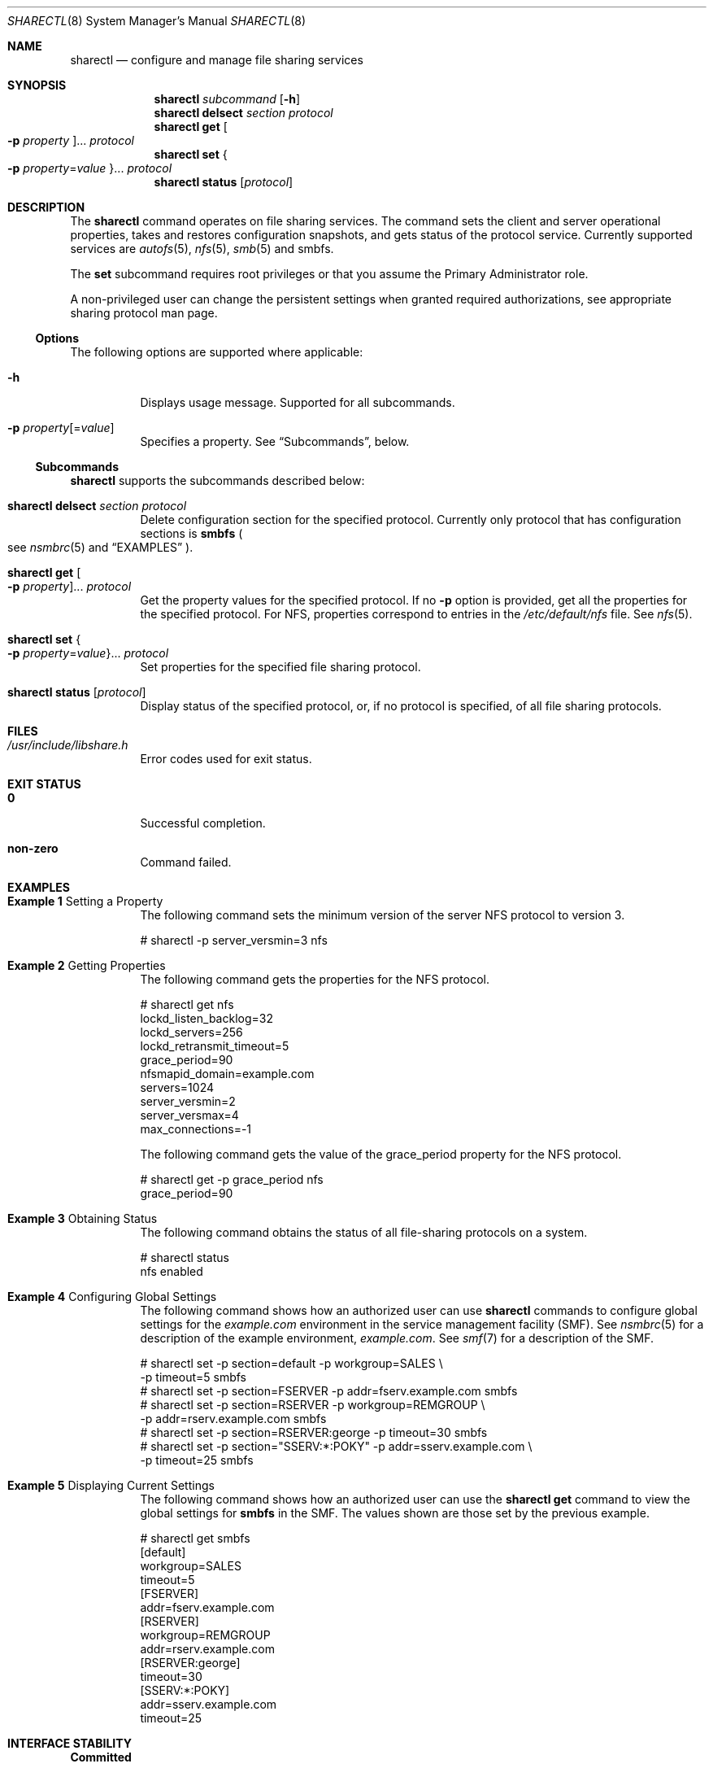 .\"
.\" The contents of this file are subject to the terms of the
.\" Common Development and Distribution License (the "License").
.\" You may not use this file except in compliance with the License.
.\"
.\" You can obtain a copy of the license at usr/src/OPENSOLARIS.LICENSE
.\" or http://www.opensolaris.org/os/licensing.
.\" See the License for the specific language governing permissions
.\" and limitations under the License.
.\"
.\" When distributing Covered Code, include this CDDL HEADER in each
.\" file and include the License file at usr/src/OPENSOLARIS.LICENSE.
.\" If applicable, add the following below this CDDL HEADER, with the
.\" fields enclosed by brackets "[]" replaced with your own identifying
.\" information: Portions Copyright [yyyy] [name of copyright owner]
.\"
.\"
.\" Copyright (c) 2007, Sun Microsystems, Inc. All Rights Reserved
.\" Copyright 2016 Nexenta Systems, Inc.
.\"
.Dd November 22, 2021
.Dt SHARECTL 8
.Os
.Sh NAME
.Nm sharectl
.Nd configure and manage file sharing services
.Sh SYNOPSIS
.Nm
.Ar subcommand
.Op Fl h
.Nm
.Cm delsect
.Ar section protocol
.Nm
.Cm get
.Oo Fl p Ar property Oc Ns ...
.Ar protocol
.Nm
.Cm set
.Bro Fl p Ar property Ns = Ns Ar value Brc Ns ...
.Ar protocol
.Nm
.Cm status
.Op Ar protocol
.Sh DESCRIPTION
The
.Nm
command operates on file sharing services.
The command sets the client and server operational properties, takes and
restores configuration snapshots, and gets status of the protocol service.
Currently supported services are
.Xr autofs 5 ,
.Xr nfs 5 ,
.Xr smb 5
and smbfs.
.Pp
The
.Cm set
subcommand requires root privileges or that you assume the Primary Administrator
role.
.Pp
A non-privileged user can change the persistent settings when granted required
authorizations, see appropriate sharing protocol man page.
.Ss Options
The following options are supported where applicable:
.Bl -tag -width Ds
.It Fl h
Displays usage message.
Supported for all subcommands.
.It Fl p Ar property Ns Op = Ns Ar value
Specifies a property.
See
.Sx Subcommands ,
below.
.El
.Ss Subcommands
.Nm
supports the subcommands described below:
.Bl -tag -width Ds
.It Xo
.Nm
.Cm delsect
.Ar section protocol
.Xc
Delete configuration section for the specified protocol.
Currently only protocol that has configuration sections is
.Nm smbfs
.Po see
.Xr nsmbrc 5
and
.Sx EXAMPLES
.Pc .
.It Xo
.Nm
.Cm get
.Oo Fl p Ar property Oc Ns ...
.Ar protocol
.Xc
Get the property values for the specified protocol.
If no
.Fl p
option is provided, get all the properties for the specified protocol.
For NFS, properties correspond to entries in the
.Pa /etc/default/nfs
file.
See
.Xr nfs 5 .
.It Xo
.Nm
.Cm set
.Bro Fl p Ar property Ns = Ns Ar value Brc Ns ...
.Ar protocol
.Xc
Set properties for the specified file sharing protocol.
.It Xo
.Nm
.Cm status
.Op Ar protocol
.Xc
Display status of the specified protocol, or, if no protocol is specified, of
all file sharing protocols.
.El
.Sh FILES
.Bl -tag -width Ds
.It Pa /usr/include/libshare.h
Error codes used for exit status.
.El
.Sh EXIT STATUS
.Bl -tag -width Ds
.It Sy 0
Successful completion.
.It Sy non-zero
Command failed.
.El
.Sh EXAMPLES
.Bl -tag -width Ds
.It Sy Example 1 No Setting a Property
The following command sets the minimum version of the server NFS protocol to
version 3.
.Bd -literal
# sharectl -p server_versmin=3 nfs
.Ed
.It Sy Example 2 No Getting Properties
The following command gets the properties for the NFS protocol.
.Bd -literal
# sharectl get nfs
lockd_listen_backlog=32
lockd_servers=256
lockd_retransmit_timeout=5
grace_period=90
nfsmapid_domain=example.com
servers=1024
server_versmin=2
server_versmax=4
max_connections=-1
.Ed
.Pp
The following command gets the value of the grace_period property for the NFS
protocol.
.Bd -literal
# sharectl get -p grace_period nfs
grace_period=90
.Ed
.It Sy Example 3 No Obtaining Status
The following command obtains the status of all file-sharing protocols on a
system.
.Bd -literal
# sharectl status
nfs      enabled
.Ed
.It Sy Example 4 No Configuring Global Settings
The following command shows how an authorized user can use
.Nm
commands to configure global settings for the
.Pa example.com
environment in the service management facility
.Pq SMF .
See
.Xr nsmbrc 5
for a description of the example environment,
.Pa example.com .
See
.Xr smf 7
for a description of the SMF.
.Bd -literal
# sharectl set -p section=default -p workgroup=SALES \e
  -p timeout=5 smbfs
# sharectl set -p section=FSERVER -p addr=fserv.example.com smbfs
# sharectl set -p section=RSERVER -p workgroup=REMGROUP \e
  -p addr=rserv.example.com smbfs
# sharectl set -p section=RSERVER:george -p timeout=30 smbfs
# sharectl set -p section="SSERV:*:POKY" -p addr=sserv.example.com \e
  -p timeout=25 smbfs
.Ed
.It Sy Example 5 No Displaying Current Settings
The following command shows how an authorized user can use the
.Nm sharectl Cm get
command to view the global settings for
.Nm smbfs
in the SMF.
The values shown are those set by the previous example.
.Bd -literal
# sharectl get smbfs
[default]
workgroup=SALES
timeout=5
[FSERVER]
addr=fserv.example.com
[RSERVER]
workgroup=REMGROUP
addr=rserv.example.com
[RSERVER:george]
timeout=30
[SSERV:*:POKY]
addr=sserv.example.com
timeout=25
.Ed
.El
.Sh INTERFACE STABILITY
.Sy Committed
.Sh SEE ALSO
.Xr autofs 5 ,
.Xr nfs 5 ,
.Xr nsmbrc 5 ,
.Xr smb 5 ,
.Xr user_attr 5 ,
.Xr attributes 7 ,
.Xr rbac 7 ,
.Xr smf 7 ,
.Xr standards 7 ,
.Xr sharemgr 8
